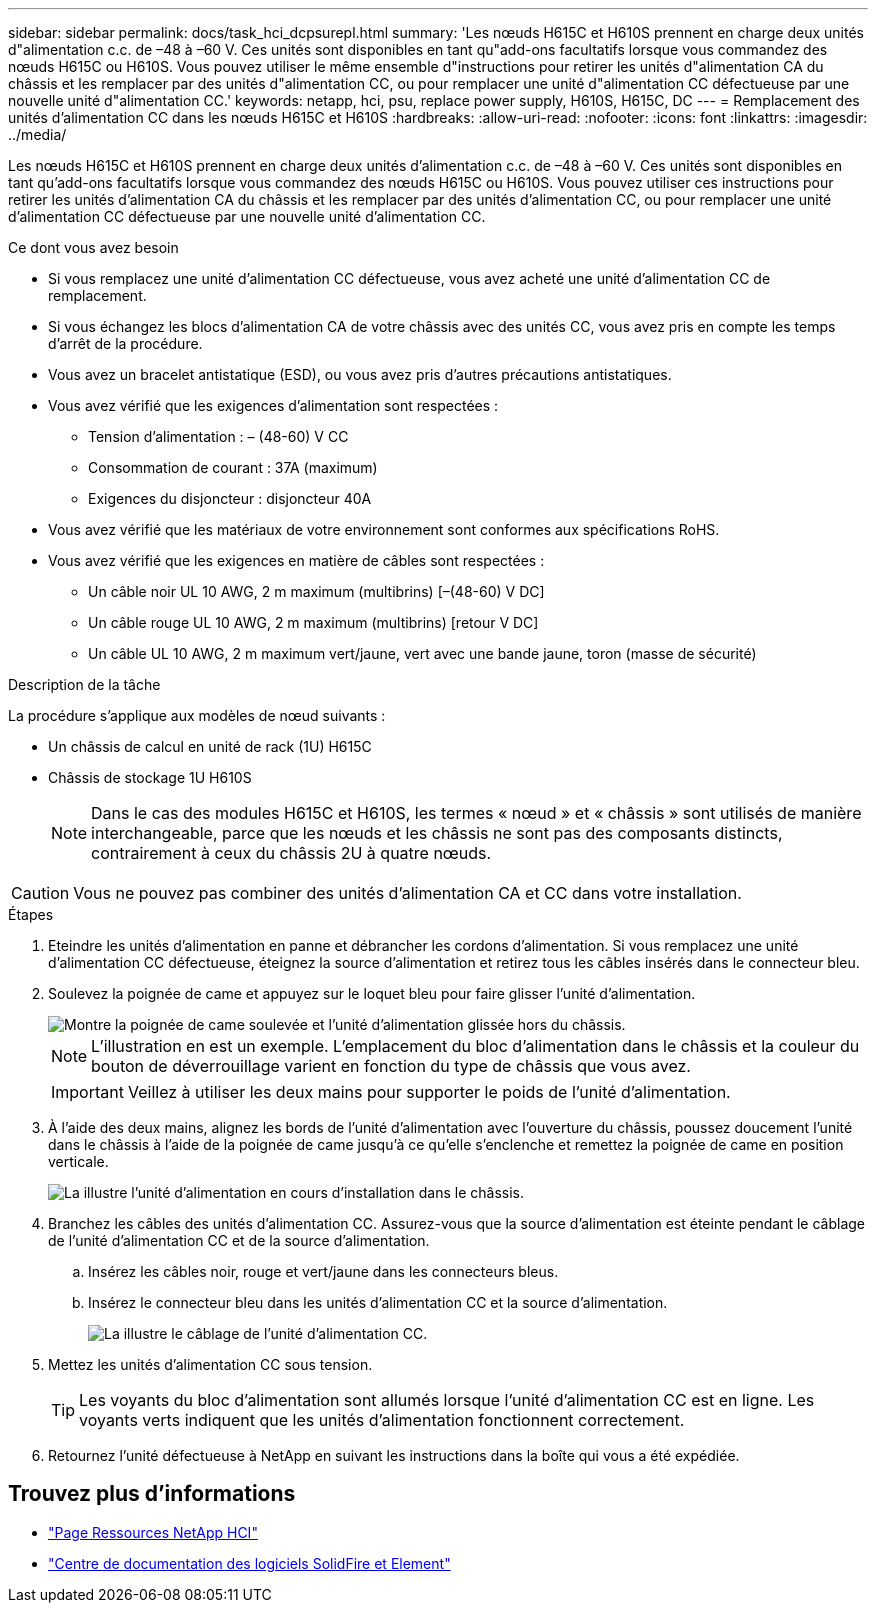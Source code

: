 ---
sidebar: sidebar 
permalink: docs/task_hci_dcpsurepl.html 
summary: 'Les nœuds H615C et H610S prennent en charge deux unités d"alimentation c.c. de –48 à –60 V. Ces unités sont disponibles en tant qu"add-ons facultatifs lorsque vous commandez des nœuds H615C ou H610S. Vous pouvez utiliser le même ensemble d"instructions pour retirer les unités d"alimentation CA du châssis et les remplacer par des unités d"alimentation CC, ou pour remplacer une unité d"alimentation CC défectueuse par une nouvelle unité d"alimentation CC.' 
keywords: netapp, hci, psu, replace power supply, H610S, H615C, DC 
---
= Remplacement des unités d'alimentation CC dans les nœuds H615C et H610S
:hardbreaks:
:allow-uri-read: 
:nofooter: 
:icons: font
:linkattrs: 
:imagesdir: ../media/


[role="lead"]
Les nœuds H615C et H610S prennent en charge deux unités d'alimentation c.c. de –48 à –60 V. Ces unités sont disponibles en tant qu'add-ons facultatifs lorsque vous commandez des nœuds H615C ou H610S. Vous pouvez utiliser ces instructions pour retirer les unités d'alimentation CA du châssis et les remplacer par des unités d'alimentation CC, ou pour remplacer une unité d'alimentation CC défectueuse par une nouvelle unité d'alimentation CC.

.Ce dont vous avez besoin
* Si vous remplacez une unité d'alimentation CC défectueuse, vous avez acheté une unité d'alimentation CC de remplacement.
* Si vous échangez les blocs d'alimentation CA de votre châssis avec des unités CC, vous avez pris en compte les temps d'arrêt de la procédure.
* Vous avez un bracelet antistatique (ESD), ou vous avez pris d'autres précautions antistatiques.
* Vous avez vérifié que les exigences d'alimentation sont respectées :
+
** Tension d'alimentation : – (48-60) V CC
** Consommation de courant : 37A (maximum)
** Exigences du disjoncteur : disjoncteur 40A


* Vous avez vérifié que les matériaux de votre environnement sont conformes aux spécifications RoHS.
* Vous avez vérifié que les exigences en matière de câbles sont respectées :
+
** Un câble noir UL 10 AWG, 2 m maximum (multibrins) [–(48-60) V DC]
** Un câble rouge UL 10 AWG, 2 m maximum (multibrins) [retour V DC]
** Un câble UL 10 AWG, 2 m maximum vert/jaune, vert avec une bande jaune, toron (masse de sécurité)




.Description de la tâche
La procédure s'applique aux modèles de nœud suivants :

* Un châssis de calcul en unité de rack (1U) H615C
* Châssis de stockage 1U H610S
+

NOTE: Dans le cas des modules H615C et H610S, les termes « nœud » et « châssis » sont utilisés de manière interchangeable, parce que les nœuds et les châssis ne sont pas des composants distincts, contrairement à ceux du châssis 2U à quatre nœuds.




CAUTION: Vous ne pouvez pas combiner des unités d'alimentation CA et CC dans votre installation.

.Étapes
. Eteindre les unités d'alimentation en panne et débrancher les cordons d'alimentation. Si vous remplacez une unité d'alimentation CC défectueuse, éteignez la source d'alimentation et retirez tous les câbles insérés dans le connecteur bleu.
. Soulevez la poignée de came et appuyez sur le loquet bleu pour faire glisser l'unité d'alimentation.
+
image::psu-remove.gif[Montre la poignée de came soulevée et l'unité d'alimentation glissée hors du châssis.]

+

NOTE: L'illustration en est un exemple. L'emplacement du bloc d'alimentation dans le châssis et la couleur du bouton de déverrouillage varient en fonction du type de châssis que vous avez.

+

IMPORTANT: Veillez à utiliser les deux mains pour supporter le poids de l'unité d'alimentation.

. À l'aide des deux mains, alignez les bords de l'unité d'alimentation avec l'ouverture du châssis, poussez doucement l'unité dans le châssis à l'aide de la poignée de came jusqu'à ce qu'elle s'enclenche et remettez la poignée de came en position verticale.
+
image::psu-install.gif[La illustre l'unité d'alimentation en cours d'installation dans le châssis.]

. Branchez les câbles des unités d'alimentation CC. Assurez-vous que la source d'alimentation est éteinte pendant le câblage de l'unité d'alimentation CC et de la source d'alimentation.
+
.. Insérez les câbles noir, rouge et vert/jaune dans les connecteurs bleus.
.. Insérez le connecteur bleu dans les unités d'alimentation CC et la source d'alimentation.
+
image::dc-psu.png[La illustre le câblage de l'unité d'alimentation CC.]



. Mettez les unités d'alimentation CC sous tension.
+

TIP: Les voyants du bloc d'alimentation sont allumés lorsque l'unité d'alimentation CC est en ligne. Les voyants verts indiquent que les unités d'alimentation fonctionnent correctement.

. Retournez l'unité défectueuse à NetApp en suivant les instructions dans la boîte qui vous a été expédiée.




== Trouvez plus d'informations

* https://www.netapp.com/us/documentation/hci.aspx["Page Ressources NetApp HCI"^]
* http://docs.netapp.com/sfe-122/index.jsp["Centre de documentation des logiciels SolidFire et Element"^]

